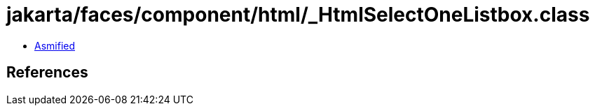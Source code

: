 = jakarta/faces/component/html/_HtmlSelectOneListbox.class

 - link:_HtmlSelectOneListbox-asmified.java[Asmified]

== References

